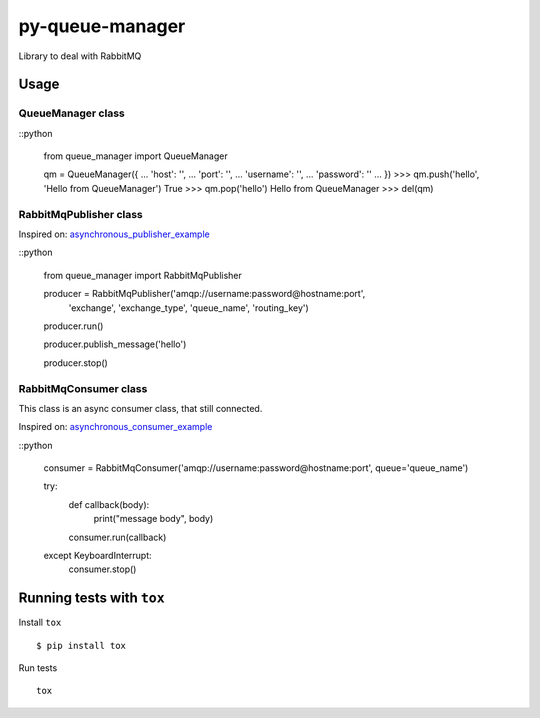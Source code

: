 py-queue-manager
================

Library to deal with RabbitMQ

Usage
-----

QueueManager class
..................

::python

    from queue_manager import QueueManager

    qm = QueueManager({
    ...     'host': '',
    ...     'port': '',
    ...     'username': '',
    ...     'password': ''
    ... })
    >>> qm.push('hello', 'Hello from QueueManager')
    True
    >>> qm.pop('hello')
    Hello from QueueManager
    >>> del(qm)

RabbitMqPublisher class
.......................

Inspired on: asynchronous_publisher_example_

::python

    from queue_manager import RabbitMqPublisher

    producer = RabbitMqPublisher('amqp://username:password@hostname:port',
                                 'exchange', 'exchange_type', 'queue_name', 'routing_key')

    producer.run()

    producer.publish_message('hello')

    producer.stop()


RabbitMqConsumer class
......................

This class is an async consumer class, that still connected.

Inspired on: asynchronous_consumer_example_

::python

    consumer = RabbitMqConsumer('amqp://username:password@hostname:port', queue='queue_name')

    try:
        def callback(body):
            print("message body", body)

        consumer.run(callback)
    except KeyboardInterrupt:
        consumer.stop()


Running tests with ``tox``
--------------------------

Install ``tox``

::

    $ pip install tox

Run tests

::

    tox


.. _asynchronous_publisher_example: http://pika.readthedocs.io/en/0.10.0/examples/asynchronous_publisher_example.html

.. _asynchronous_consumer_example: http://pika.readthedocs.io/en/0.10.0/examples/asynchronous_consumer_example.html
